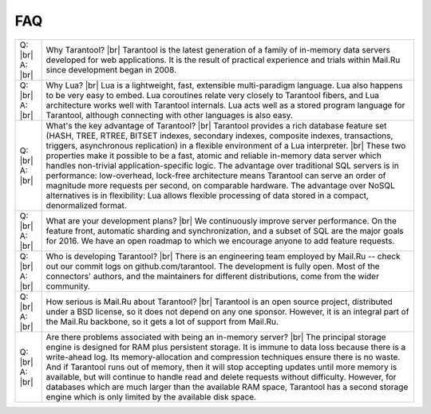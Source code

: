 -------------------------------------------------------------------------------
                                   FAQ
-------------------------------------------------------------------------------

.. container:: table

        .. rst-class:: left-align-column-1
        .. rst-class:: left-align-column-2
        .. rst-class:: top-align-column-1
        .. rst-class:: border-0-column-1
        .. rst-class:: border-0-column-2

        +---------+--------------------------------------------------------------------------------------+
        | Q: |br| | Why Tarantool? |br|                                                                  |
        | A: |br| | Tarantool is the latest generation of a family of in-memory data servers             |
        |         | developed for web applications. It is the result of practical experience             |
        |         | and trials within Mail.Ru since development began in 2008.                           |
        +---------+--------------------------------------------------------------------------------------+
        | Q: |br| | Why Lua? |br|                                                                        |
        | A: |br| | Lua is a lightweight, fast, extensible multi-paradigm language. Lua also happens     |
        |         | to be very easy to embed. Lua coroutines relate very closely to Tarantool fibers,    |
        |         | and Lua architecture works well with Tarantool internals. Lua acts well as a         |
        |         | stored program language for Tarantool, although connecting with other languages      |
        |         | is also easy.                                                                        |
        +---------+--------------------------------------------------------------------------------------+
        | Q: |br| | What's the key advantage of Tarantool? |br|                                          |
        | A: |br| | Tarantool provides a rich database feature set (HASH, TREE, RTREE, BITSET indexes,   |
        |         | secondary indexes, composite indexes, transactions, triggers, asynchronous           |
        |         | replication) in a flexible environment of a Lua interpreter. |br|                    |
        |         | These two properties make it possible to be a fast, atomic and reliable in-memory    |
        |         | data server which handles non-trivial application-specific logic. The advantage over |
        |         | traditional SQL servers is in performance: low-overhead, lock-free architecture      |
        |         | means Tarantool can serve an order of magnitude more requests per second, on         |
        |         | comparable hardware. The advantage over NoSQL alternatives is in flexibility: Lua    |
        |         | allows flexible processing of data stored in a compact, denormalized format.         |
        +---------+--------------------------------------------------------------------------------------+
        | Q: |br| | What are your development plans? |br|                                                |
        | A: |br| | We continuously improve server performance. On the feature front, automatic          |
        |         | sharding and synchronization,                                                        |
        |         | and a subset of SQL are the major goals for 2016.                                    |
        |         | We have an open roadmap to which we encourage anyone to add feature requests.        |
        +---------+--------------------------------------------------------------------------------------+
        | Q: |br| | Who is developing Tarantool? |br|                                                    |
        | A: |br| | There is an engineering team employed by Mail.Ru -- check out our commit             |
        |         | logs on github.com/tarantool. The development is fully open. Most of the             |
        |         | connectors' authors, and the maintainers for different distributions,                |
        |         | come from the wider community.                                                       |
        +---------+--------------------------------------------------------------------------------------+
        | Q: |br| | How serious is Mail.Ru about Tarantool? |br|                                         |
        | A: |br| | Tarantool is an open source project, distributed under a BSD license, so             |
        |         | it does not depend on any one sponsor. However, it is an integral                    |
        |         | part of the Mail.Ru backbone, so it gets a lot of support from Mail.Ru.              |
        +---------+--------------------------------------------------------------------------------------+
        | Q: |br| | Are there problems associated with being an in-memory server? |br|                   |
        | A: |br| | The principal storage engine is designed for RAM plus persistent storage.            |
        |         | It is immune to data loss because there is a write-ahead log.                        |
        |         | Its memory-allocation and compression techniques ensure there is no waste.           |
        |         | And if Tarantool runs out of memory, then it will stop accepting updates until       |
        |         | more memory is available, but will continue to handle read and delete                |
        |         | requests without difficulty. However, for databases which are much                   |
        |         | larger than the available RAM space, Tarantool has a second storage engine           |
        |         | which is only limited by the available disk space.                                   |
        +---------+--------------------------------------------------------------------------------------+
